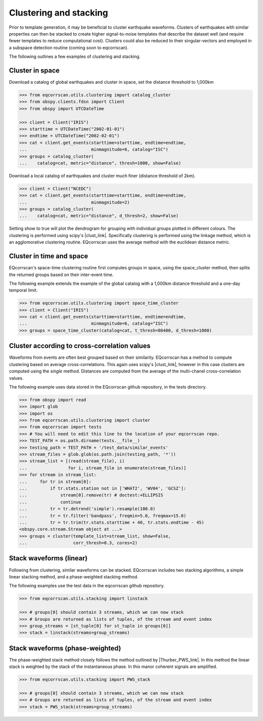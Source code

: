Clustering and stacking
=======================

Prior to template generation, it may be beneficial to cluster earthquake
waveforms.  Clusters of earthquakes with similar properties can then be
stacked to create higher signal-to-noise templates that describe the dataset
well (and require fewer templates to reduce computational cost).  Clusters
could also be reduced to their singular-vectors and employed in a subspace
detection routine (coming soon to eqcorrscan).

The following outlines a few examples of clustering and stacking.

Cluster in space
----------------

Download a catalog of global earthquakes and cluster in space, set the distance
threshold to 1,000km

.. code-block:: python

    >>> from eqcorrscan.utils.clustering import catalog_cluster
    >>> from obspy.clients.fdsn import Client
    >>> from obspy import UTCDateTime

    >>> client = Client("IRIS")
    >>> starttime = UTCDateTime("2002-01-01")
    >>> endtime = UTCDateTime("2002-02-01")
    >>> cat = client.get_events(starttime=starttime, endtime=endtime,
    ...                         minmagnitude=6, catalog="ISC")
    >>> groups = catalog_cluster(
    ...    catalog=cat, metric="distance", thresh=1000, show=False)

Download a local catalog of earthquakes and cluster much finer (distance
threshold of 2km).

.. code-block:: python

    >>> client = Client("NCEDC")
    >>> cat = client.get_events(starttime=starttime, endtime=endtime,
    ...                         minmagnitude=2)
    >>> groups = catalog_cluster(
    ...    catalog=cat, metric="distance", d_thresh=2, show=False)


Setting show to true will plot the dendrogram for grouping with individual
groups plotted in different colours.  The clustering is performed using scipy's
|clust_link|.  Specifically clustering is performed using the linkage method,
which is an agglomorative clustering routine. EQcorrscan uses the average method
with the euclidean distance metric.

.. |clust_link| raw:: html

    <a href="http://docs.scipy.org/doc/scipy-0.16.0/reference/cluster.hierarchy.html" target="_blank">hierachical clustering routines</a>

Cluster in time and space
-------------------------

EQcorrscan's space-time clustering routine first computes groups in space, using
the space_cluster method, then splits the returned groups based on their
inter-event time.

The following example extends the example of the global catalog with a 1,000km
distance threshold and a one-day temporal limit.

.. code-block:: python

    >>> from eqcorrscan.utils.clustering import space_time_cluster
    >>> client = Client("IRIS")
    >>> cat = client.get_events(starttime=starttime, endtime=endtime,
    ...                         minmagnitude=6, catalog="ISC")
    >>> groups = space_time_cluster(catalog=cat, t_thresh=86400, d_thresh=1000)


Cluster according to cross-correlation values
---------------------------------------------

Waveforms from events are often best grouped based on their similarity.
EQcorrscan has a method to compute clustering based on average cross-correlations.
This again uses scipy's |clust_link|, however in this case clusters are computed
using the *single* method.  Distances are computed from the average of the
multi-chanel cross-correlation values.

The following example uses data stored in the EQcorrscan github repository,
in the tests directory.

.. code-block:: python

    >>> from obspy import read
    >>> import glob
    >>> import os
    >>> from eqcorrscan.utils.clustering import cluster
    >>> from eqcorrscan import tests
    >>> # You will need to edit this line to the location of your eqcorrscan repo.
    >>> TEST_PATH = os.path.dirname(tests.__file__)
    >>> testing_path = TEST_PATH + '/test_data/similar_events'
    >>> stream_files = glob.glob(os.path.join(testing_path, '*'))
    >>> stream_list = [(read(stream_file), i)
    ...                for i, stream_file in enumerate(stream_files)]
    >>> for stream in stream_list:
    ...     for tr in stream[0]:
    ...         if tr.stats.station not in ['WHAT2', 'WV04', 'GCSZ']:
    ...             stream[0].remove(tr) # doctest:+ELLIPSIS
    ...             continue
    ...         tr = tr.detrend('simple').resample(100.0)
    ...         tr = tr.filter('bandpass', freqmin=5.0, freqmax=15.0)
    ...         tr = tr.trim(tr.stats.starttime + 40, tr.stats.endtime - 45)
    <obspy.core.stream.Stream object at ...>
    >>> groups = cluster(template_list=stream_list, show=False,
    ...                  corr_thresh=0.3, cores=2)


Stack waveforms (linear)
------------------------

Following from clustering, similar waveforms can be stacked.  EQcorrscan includes
two stacking algorithms, a simple linear stacking method, and a phase-weighted
stacking method.

The following examples use the test data in the eqcorrscan github repository.

.. code-block:: python

    >>> from eqcorrscan.utils.stacking import linstack

    >>> # groups[0] should contain 3 streams, which we can now stack
    >>> # Groups are returned as lists of tuples, of the stream and event index
    >>> group_streams = [st_tuple[0] for st_tuple in groups[0]]
    >>> stack = linstack(streams=group_streams)



Stack waveforms (phase-weighted)
--------------------------------

The phase-weighted stack method closely follows the method outlined by
|Thurber_PWS_link|. In this method the linear stack is weighted by the stack
of the instantaneous phase.  In this manor coherent signals are amplified.

.. |Thurber_PWS_link| raw:: html

    <a href="http://www.bssaonline.org/content/early/2014/08/12/0120140077.abstract" target="_blank">Thurber et al. 2014</a>

.. code-block:: python

    >>> from eqcorrscan.utils.stacking import PWS_stack

    >>> # groups[0] should contain 3 streams, which we can now stack
    >>> # Groups are returned as lists of tuples, of the stream and event index
    >>> stack = PWS_stack(streams=group_streams)
